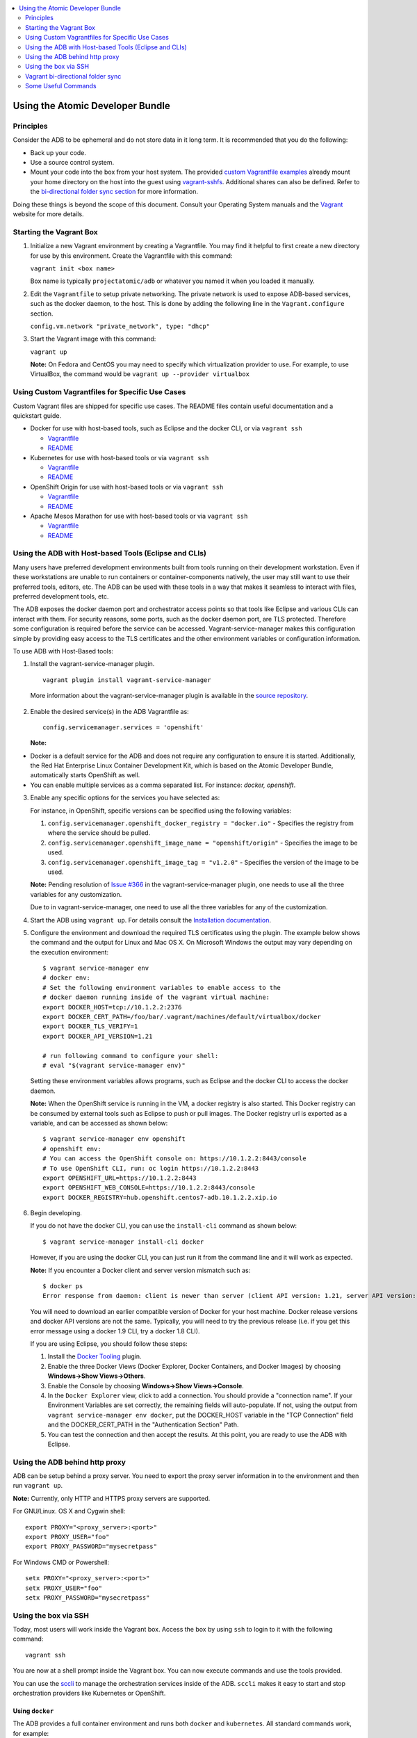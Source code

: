 


.. contents::
   :local:
   :depth: 2
   :backlinks: none

=================================
Using the Atomic Developer Bundle
=================================

Principles
==========

Consider the ADB to be ephemeral and do not store data in it long term. It is
recommended that you do the following:

* Back up your code.
* Use a source control system.
* Mount your code into the box from your host system. The provided `custom Vagrantfile examples
  <#using-custom-vagrantfiles-for-specific-use-cases>`_ already mount your home directory on the host
  into the guest using `vagrant-sshfs <https://github.com/dustymabe/vagrant-sshfs/>`_.
  Additional shares can also be defined. Refer to the `bi-directional folder sync
  section <#vagrant-bi-directional-folder-sync>`_ for more information.

Doing these things is beyond the scope of this document. Consult your Operating
System manuals and the `Vagrant <http://vagrantup.com/>`_ website for more
details.

Starting the Vagrant Box
========================

1. Initialize a new Vagrant environment by creating a Vagrantfile. You may find
   it helpful to first create a new directory for use by this environment.
   Create the Vagrantfile with this command:

   ``vagrant init <box name>``

   Box name is typically ``projectatomic/adb`` or whatever you named it when you
   loaded it manually.

2. Edit the ``Vagrantfile`` to setup private networking. The private network is
   used to expose ADB-based services, such as the docker daemon, to the host.
   This is done by adding the following line in the ``Vagrant.configure``
   section.

   ``config.vm.network "private_network", type: "dhcp"``

3. Start the Vagrant image with this command:

   ``vagrant up``

   **Note:** On Fedora and CentOS you may need to specify which virtualization
   provider to use.  For example, to use VirtualBox, the command would be
   ``vagrant up --provider virtualbox``

Using Custom Vagrantfiles for Specific Use Cases
================================================

Custom Vagrant files are shipped for specific use cases. The README files
contain useful documentation and a quickstart guide.

* Docker for use with host-based tools, such as Eclipse and the docker CLI, or
  via ``vagrant ssh``

  * `Vagrantfile <../components/centos/centos-docker-base-setup/Vagrantfile>`_
  * `README <../components/centos/centos-docker-base-setup/README.rst>`_

* Kubernetes for use with host-based tools or via ``vagrant ssh``

  * `Vagrantfile <../components/centos/centos-k8s-singlenode-setup/Vagrantfile>`_
  * `README <../components/centos/centos-k8s-singlenode-setup/README.rst>`_

* OpenShift Origin for use with host-based tools or via ``vagrant ssh``

  * `Vagrantfile <../components/centos/centos-openshift-setup/Vagrantfile>`_
  * `README <../components/centos/centos-openshift-setup/README.rst>`_

* Apache Mesos Marathon for use with host-based tools or via ``vagrant ssh``

  * `Vagrantfile <../components/centos/centos-mesos-marathon-singlenode-setup/Vagrantfile>`_
  * `README <../components/centos/centos-mesos-marathon-singlenode-setup/README.rst>`_

Using the ADB with Host-based Tools (Eclipse and CLIs)
======================================================

Many users have preferred development environments built from tools running on
their development workstation. Even if these workstations are unable to run
containers or container-components natively, the user may still want to use their
preferred tools, editors, etc.
The ADB can be used with these tools in a way that makes it seamless to interact
with files, preferred development tools, etc.

The ADB exposes the docker daemon port and orchestrator access points so that tools
like Eclipse and various CLIs can interact with them. For security reasons,
some ports, such as the docker daemon port, are TLS protected. Therefore some
configuration is required before the service can be accessed.
Vagrant-service-manager makes this configuration simple by providing easy access
to the TLS certificates and the other environment variables or configuration information.

To use ADB with Host-Based tools:

1. Install the vagrant-service-manager plugin. ::

       vagrant plugin install vagrant-service-manager

   More information about the vagrant-service-manager plugin is available in the `source repository`_.

 .. _source repository: https://github.com/projectatomic/vagrant-service-manager

2. Enable the desired service(s) in the ADB Vagrantfile as::

    config.servicemanager.services = 'openshift'

   **Note:**
* Docker is a default service for the ADB and does not require any configuration to ensure it is started.
  Additionally, the Red Hat Enterprise Linux Container Development Kit, which is
  based on the Atomic Developer Bundle, automatically starts OpenShift as well.
* You can enable multiple services as a comma separated list. For instance: `docker, openshift`.

3. Enable any specific options for the services you have selected as:

   For instance, in OpenShift, specific versions can be specified using the following variables:

   1. ``config.servicemanager.openshift_docker_registry = "docker.io"`` - Specifies the registry from where the service should be pulled.
   2. ``config.servicemanager.openshift_image_name = "openshift/origin"`` - Specifies the image to be used.
   3. ``config.servicemanager.openshift_image_tag = "v1.2.0"`` - Specifies the version of the image to be used.

   **Note:** Pending resolution of `Issue #366 <https://github.com/projectatomic/vagrant-service-manager/issues/366/>`_ in the vagrant-service-manager plugin, one needs to use all the three variables for any customization.

   Due to  in
   vagrant-service-manager, one need to use all the
   three variables for any of the customization.

4. Start the ADB using ``vagrant up``. For details consult the `Installation documentation`_.

.. _Installation documentation: https://github.com/projectatomic/adb-atomic-developer-bundle/blob/master/docs/installing.rst


5. Configure the environment and download the required TLS certificates using
   the plugin. The example below shows the command and the output for Linux and Mac OS X.
   On Microsoft Windows the output may vary depending on the execution environment::

     $ vagrant service-manager env
     # docker env:
     # Set the following environment variables to enable access to the
     # docker daemon running inside of the vagrant virtual machine:
     export DOCKER_HOST=tcp://10.1.2.2:2376
     export DOCKER_CERT_PATH=/foo/bar/.vagrant/machines/default/virtualbox/docker
     export DOCKER_TLS_VERIFY=1
     export DOCKER_API_VERSION=1.21

     # run following command to configure your shell:
     # eval "$(vagrant service-manager env)"

   Setting these environment variables allows programs, such as Eclipse and the
   docker CLI to access the docker daemon.

   **Note:** When the OpenShift service is running in the VM, a docker registry
   is also started. This Docker registry can be consumed by external
   tools such as Eclipse to push or pull images. The Docker registry url is exported
   as a variable, and can be accessed as shown below::

     $ vagrant service-manager env openshift
     # openshift env:
     # You can access the OpenShift console on: https://10.1.2.2:8443/console
     # To use OpenShift CLI, run: oc login https://10.1.2.2:8443
     export OPENSHIFT_URL=https://10.1.2.2:8443
     export OPENSHIFT_WEB_CONSOLE=https://10.1.2.2:8443/console
     export DOCKER_REGISTRY=hub.openshift.centos7-adb.10.1.2.2.xip.io

6. Begin developing.

   If you do not have the docker CLI, you can use the ``install-cli`` command as
   shown below::

     $ vagrant service-manager install-cli docker

   However, if you are using the docker CLI, you can just run it from the command
   line and it will work as expected.

   **Note:** If you encounter a Docker client and server version mismatch such as::

    $ docker ps
    Error response from daemon: client is newer than server (client API version: 1.21, server API version: 1.20)

   You will need to download an earlier compatible version of Docker for your
   host machine. Docker release versions and docker API versions are not the same.
   Typically, you will need to try the previous release (i.e. if you get this error
   message using a docker 1.9 CLI, try a docker 1.8 CLI).


   If you are using Eclipse, you should follow these steps:

   1. Install the `Docker Tooling`_ plugin.

   2. Enable the three Docker Views (Docker Explorer, Docker Containers, and
      Docker Images) by choosing **Windows->Show Views->Others**.

   3. Enable the Console by choosing **Windows->Show Views->Console**.

   4. In the ``Docker Explorer`` view, click to add a connection. You should provide a "connection name".
      If your Environment Variables are set correctly, the remaining fields will auto-populate. If not, using the
      output from ``vagrant service-manager env docker``, put the DOCKER_HOST
      variable in the "TCP Connection" field and the DOCKER_CERT_PATH in the
      "Authentication Section" Path.

   5. You can test the connection and then accept the results. At this point, you are ready to use the ADB with Eclipse.

.. _Docker Tooling: http://www.eclipse.org/community/eclipse_newsletter/2015/june/article3.php
      **Note:** Testing has been done with Eclipse 4.5.0.

Using the ADB behind http proxy
===============================

ADB can be setup behind a proxy server. You need to export the proxy server information in to the environment and then run ``vagrant up``.

**Note:** Currently, only HTTP and HTTPS proxy servers are supported.

For GNU/Linux. OS X and Cygwin shell::
    
    export PROXY="<proxy_server>:<port>"
    export PROXY_USER="foo"
    export PROXY_PASSWORD="mysecretpass"

For Windows CMD or Powershell::

    setx PROXY="<proxy_server>:<port>"
    setx PROXY_USER="foo"
    setx PROXY_PASSWORD="mysecretpass"

Using the box via SSH
=====================

Today, most users will work inside the Vagrant box.
Access the box by using ``ssh`` to login to it with the following command::

    vagrant ssh

You are now at a shell prompt inside the Vagrant box. You can now execute
commands and use the tools provided.

You can use the `sccli <https://github.com/projectatomic/adb-utils/blob/master/README.rst>`_
to manage the orchestration services inside of the ADB.
``sccli`` makes it easy to start and stop orchestration providers like Kubernetes
or OpenShift.

Using ``docker``
################

The ADB provides a full container environment and runs both ``docker`` and
``kubernetes``. All standard commands work, for example::

   docker pull centos
   docker run -t -i centos /bin/bash

Using Atomic App and Nulecule
#############################

Details on these projects can be found at these urls:

* Atomic App: https://github.com/projectatomic/atomicapp
* Nulecule: https://github.com/projectatomic/nulecule

The `helloapache`_ example can be used to test your installation.

**Note:** Many Nulecule examples expect a working kubernetes environment. Use the `Vagrantfile <../components/centos/centos-k8s-singlenode-setup/Vagrantfile>`_ and refer the corresponding `README <../components/centos/centos-k8s-singlenode-setup/README.rst>`_ to set up a single node kubernetes environment.

You can verify your environment by executing ``kubectl get nodes``. The
expected output is::

    $ kubectl get nodes
    NAME        LABELS                             STATUS
    127.0.0.1   kubernetes.io/hostname=127.0.0.1   Ready

.. _helloapache: https://registry.hub.docker.com/u/projectatomic/helloapache/

Vagrant bi-directional folder sync
==================================

For an introduction into Vagrant's synced folders feature, we recommend you to start with the
corresponding `Vagrant documentation <https://www.vagrantup.com/docs/synced-folders/basic_usage.html>`_.

Synced folders enable movement of files (such as, code files) between the host and the Vagrant guest. Apart from the
`rsync synced folder type <https://www.vagrantup.com/docs/synced-folders/rsync.html>`_, synced folder
types are usually bi-directional and continuously sync the folder while the guest is running.

The following synced folder types work out of the box with the ADB Vagrant box, for both Virtualbox as well as Libvirt/KVM :

* `vagrant-sshfs <https://github.com/dustymabe/vagrant-sshfs>`_: Works with Linux/GNU, OS X
  and Microsoft Windows. It is the recommended choice for enabling synced folders and the
  `custom Vagrantfile examples <#using-custom-vagrantfiles-for-specific-use-cases>`_ use it per default.
  In the suggested default configuration, your home directory on the host (for example, ``/home/john``)
  is synced to the equivalent path on the guest VM (``/home/john``). For Windows users, there is
  a little caveat, their home directory (for example, `C:\Users\john`) must be mapped to a Unix style
  path (``/c/users/john``).

* `NFS <https://www.vagrantup.com/docs/synced-folders/nfs.html>`_: Works with Linux/GNU and OS X.

There are also some other alternatives, which are, however, not yet properly tested with ADB.

* `SMB <https://www.vagrantup.com/docs/synced-folders/smb.html>`_: For Microsoft Windows.

  * You need to install cifs-utils RPM inside ADB, for the SMB synced folder type to work::

     sudo yum install cifs-utils

* `Virtualbox shared folder  <https://www.virtualbox.org/manual/ch04.html#sharedfolders>`_: For Virtualbox users with Virtualbox guest additions.

  * At this point of time Virtualbox guest additions do not come pre-installed in the ADB Vagrant box.
  * For installation details, please refer to `Virtualbox documentation <https://www.virtualbox.org/manual/ch04.html>`_.
  * You can also use `vagrant-vbguest <https://github.com/dotless-de/vagrant-vbguest>`_ plugin to install Virtualbox guest additions in ADB Vagrant box.


Some Useful Commands
====================
* ``vagrant halt`` - Stop the vagrant box, temporarily:

  You can use ``vagrant halt`` to gracefully stop the vagrant box and continue with
  your work when you start next with ``vagrant up``. This will not cause any loss
  of data. It is recommended to stop the vagrant box before you shutdown your machine,
  to save CPU and RAM consumption. Also, powering off your machine without stopping
  the vagrant box, could cause errors when you resume using it.

* ``vagrant status`` - Check the Status of the Vagrant box:

  Use ``vagrant status`` to check the status of ADB and to check which virtualization
  provider is being used and the status of the provider.

* ``vagrant destroy`` - Destroy the Vagrant Box:

  **Warning:**
  Using ``vagrant destroy``, will destroy any data you have stored in the Vagrant
  box. You will not be able to restart this instance and will have to create a
  new one using ``vagrant up``.
